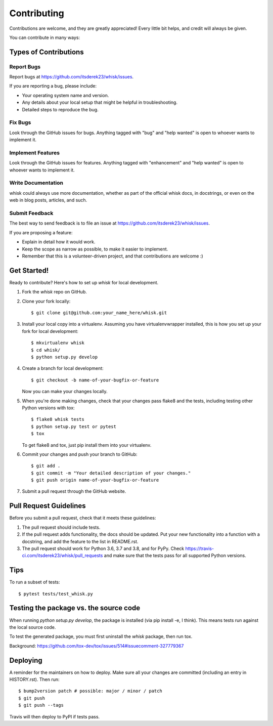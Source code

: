.. highlight:: shell

============
Contributing
============

Contributions are welcome, and they are greatly appreciated! Every little bit
helps, and credit will always be given.

You can contribute in many ways:

Types of Contributions
----------------------

Report Bugs
~~~~~~~~~~~

Report bugs at https://github.com/itsderek23/whisk/issues.

If you are reporting a bug, please include:

* Your operating system name and version.
* Any details about your local setup that might be helpful in troubleshooting.
* Detailed steps to reproduce the bug.

Fix Bugs
~~~~~~~~

Look through the GitHub issues for bugs. Anything tagged with "bug" and "help
wanted" is open to whoever wants to implement it.

Implement Features
~~~~~~~~~~~~~~~~~~

Look through the GitHub issues for features. Anything tagged with "enhancement"
and "help wanted" is open to whoever wants to implement it.

Write Documentation
~~~~~~~~~~~~~~~~~~~

whisk could always use more documentation, whether as part of the
official whisk docs, in docstrings, or even on the web in blog posts,
articles, and such.

Submit Feedback
~~~~~~~~~~~~~~~

The best way to send feedback is to file an issue at https://github.com/itsderek23/whisk/issues.

If you are proposing a feature:

* Explain in detail how it would work.
* Keep the scope as narrow as possible, to make it easier to implement.
* Remember that this is a volunteer-driven project, and that contributions
  are welcome :)

Get Started!
------------

Ready to contribute? Here's how to set up `whisk` for local development.

1. Fork the `whisk` repo on GitHub.
2. Clone your fork locally::

    $ git clone git@github.com:your_name_here/whisk.git

3. Install your local copy into a virtualenv. Assuming you have virtualenvwrapper installed, this is how you set up your fork for local development::

    $ mkvirtualenv whisk
    $ cd whisk/
    $ python setup.py develop

4. Create a branch for local development::

    $ git checkout -b name-of-your-bugfix-or-feature

   Now you can make your changes locally.

5. When you're done making changes, check that your changes pass flake8 and the
   tests, including testing other Python versions with tox::

    $ flake8 whisk tests
    $ python setup.py test or pytest
    $ tox

   To get flake8 and tox, just pip install them into your virtualenv.

6. Commit your changes and push your branch to GitHub::

    $ git add .
    $ git commit -m "Your detailed description of your changes."
    $ git push origin name-of-your-bugfix-or-feature

7. Submit a pull request through the GitHub website.

Pull Request Guidelines
-----------------------

Before you submit a pull request, check that it meets these guidelines:

1. The pull request should include tests.
2. If the pull request adds functionality, the docs should be updated. Put
   your new functionality into a function with a docstring, and add the
   feature to the list in README.rst.
3. The pull request should work for Python 3.6, 3.7 and 3.8, and for PyPy. Check
   https://travis-ci.com/itsderek23/whisk/pull_requests
   and make sure that the tests pass for all supported Python versions.

Tips
----

To run a subset of tests::

$ pytest tests/test_whisk.py

Testing the package vs. the source code
---------------------------------------

When running `python setup.py develop`, the package is installed (via pip install -e, I think). This means tests run against
the local source code.

To test the generated package, you must first uninstall the `whisk` package, then run tox.

Background: https://github.com/tox-dev/tox/issues/514#issuecomment-327779367


Deploying
---------

A reminder for the maintainers on how to deploy.
Make sure all your changes are committed (including an entry in HISTORY.rst).
Then run::

$ bump2version patch # possible: major / minor / patch
$ git push
$ git push --tags

Travis will then deploy to PyPI if tests pass.
